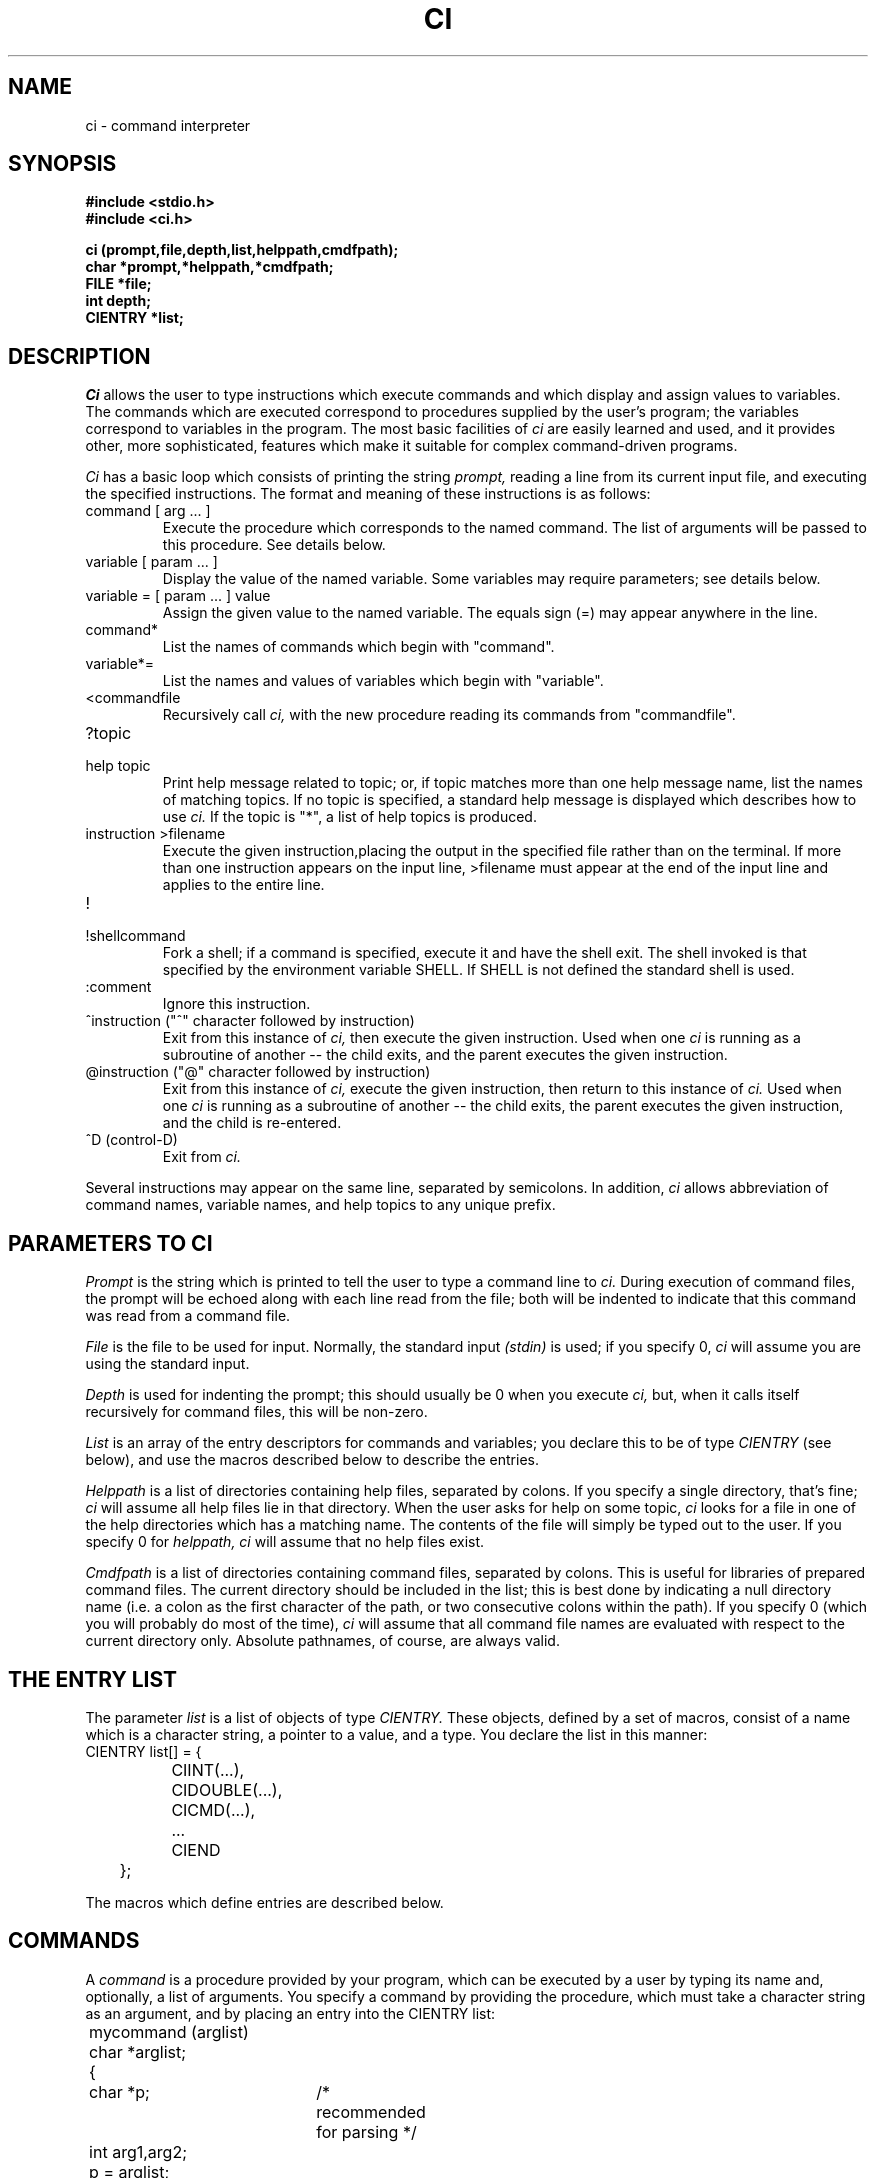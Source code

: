 .\"
.\" $Id: ci.3,v 1.3 89/12/26 11:15:35 bww Exp $
.\"
.\" HISTORY
.\" $Log:	ci.3,v $
.\" Revision 1.3  89/12/26  11:15:35  bww
.\" 	Revised for 2.6 MSD release.
.\" 	[89/12/25            bww]
.\" 
.\" 13-Nov-86  Andi Swimmer (andi) at Carnegie-Mellon University
.\"	Revised for 4.3.
.\"
.\" 20-May-83  Steven Shafer (sas) at Carnegie-Mellon University
.\"	Added redirection of output with ">filename", and new quiet
.\"	bits CINOSEM, CINOFILE, and CIFIRSTEQUAL.
.\"
.\" 15-Apr-83  Steven Shafer (sas) at Carnegie-Mellon University
.\"	Added "cidepth" and "ciprev" variables, "@" command,
.\"	"CICMDNOINDENT" quiet bit.  Changes made by Dave McKeown.
.\"
.\" 22-Feb-83  Steven Shafer (sas) at Carnegie-Mellon University
.\"	Added "^" command, "cinext" variable.
.\"
.\" 07-Jul-82  Steven Shafer (sas) at Carnegie-Mellon University
.\"	Now uses "SHELL" environment variable to get name of shell to
.\"	use for "!" command.  Changes courtesy of William Chiles and
.\"	Gandalf group.
.\"
.\" 08-Oct-80  Steven Shafer (sas) at Carnegie-Mellon University
.\"	Added "class variables" and CICMDFPEEK.
.\"
.\" 12-Mar-80  Steven Shafer (sas) at Carnegie-Mellon University
.\"	Ci now trims leading blanks and tabs from string variable
.\"	assignments, and from the arg list for procedure variables
.\"	and commands.  The meta-help facility was fixed.
.\"
.\" 29-Jan-80  Steven Shafer (sas) at Carnegie-Mellon University
.\"	Created.
.\"
.TH CI 3 5/20/83
.CM 3
.SH "NAME"
ci \- command interpreter
.SH "SYNOPSIS"
.B
#include <stdio.h>
.br
.B
#include <ci.h>
.sp
.B
ci (prompt,file,depth,list,helppath,cmdfpath);
.br
.B
char *prompt,*helppath,*cmdfpath;
.br
.B
FILE *file;
.br
.B
int depth;
.br
.B
CIENTRY *list;
.SH "DESCRIPTION"
.I
Ci
allows the user to type instructions which execute commands and which
display
and assign values to variables.
The commands which are executed correspond
to procedures supplied by the user's program; the variables correspond
to variables in the program.
The most basic facilities
of
.I
ci
are easily learned and used, and it provides other, more sophisticated, features
which make it suitable for complex command-driven programs.
.sp
.I
Ci
has a basic loop which consists of printing the string
.I
prompt,
reading a line from its current input
file, and executing the specified instructions.
The format and
meaning of these instructions is as follows:
.TP
command [ arg ... ]
Execute the procedure which corresponds to the named command.
The list of arguments will be passed to this procedure.
See details
below.
.TP
variable [ param ... ]
Display the value of the named variable.
Some variables may require
parameters; see details below.
.TP
variable = [ param ... ] value
Assign the given value to the named variable.
The equals sign (=)
may appear anywhere in the line.
.TP
command*
List the names of commands which begin with "command".
.TP
variable*=
List the names and values of variables which begin with "variable".
.TP
<commandfile
Recursively call
.I
ci,
with the new procedure reading its commands from "commandfile".
.TP
?topic
.br
.ns
.TP
help topic
.br
Print help message related to topic; or, if topic matches more than
one help message name, list the names of matching topics.
If no topic is specified, a standard help message is displayed
which describes how to use
.I
ci.
If the topic is "*", a list of help topics is produced.
.TP
instruction >filename
.br
Execute the given instruction,placing the output in the specified
file rather than on the terminal.  If more than one
instruction appears on the input line, >filename must
appear at the end of
the input line and applies to the entire line.
.TP
!
.br
.ns
.TP
!shellcommand
.br
Fork a shell; if a command is specified, execute it and have the
shell exit.  The shell invoked is that specified by the environment
variable SHELL.  If SHELL is not defined the standard shell is used.
.TP
:comment
Ignore this instruction.
.TP
^instruction ("^" character followed by instruction)
Exit from this instance of
.I
ci,
then execute the given instruction.  Used when one
.I
ci
is running as a subroutine of another -- the child exits,
and the parent executes the given instruction.
.TP
@instruction ("@" character followed by instruction)
.br
Exit from this instance of
.I
ci,
execute the given instruction, then return to this instance of
.I
ci.
Used when
one
.I
ci
is running as a subroutine of another -- the child exits, the
parent executes the given instruction, and the child is re-entered.
.TP
^D (control-D)
Exit from
.I
ci.
.i0
.DT
.PP
Several instructions may appear on the same line, separated by semicolons.
In addition,
.I
ci
allows abbreviation of command names, variable names, and help topics
to any unique prefix.
.SH "PARAMETERS TO CI"
.I
Prompt
is the string which is printed to tell the user to type a command line to
.I
ci.
During execution of command files, the prompt will be echoed along with
each line read from the file; both will be indented to indicate that this
command was read from a command file.
.sp
.I
File
is the file to be used for input.
Normally, the standard input
.I
(stdin)
is used; if you specify 0,
.I
ci
will assume you are using the standard input.
.sp
.I
Depth
is used for indenting the prompt; this should usually be 0 when you
execute
.I
ci,
but, when it calls itself recursively for command files, this will be
non-zero.
.sp
.I
List
is an array of the entry descriptors for commands and variables;
you declare this to be of type
.I
CIENTRY
(see below), and use the macros described below to describe the entries.
.sp
.I
Helppath
is a list of directories containing help files, separated by colons.
If you specify a single directory, that's fine;
.I
ci
will assume all help files lie in that directory.
When the user asks
for help on some topic,
.I
ci
looks for a file in one of the help directories which has a matching
name.
The contents of the file will simply be typed out to the user.
If you specify 0 for
.I
helppath,
.I
ci
will assume that no help files exist.
.sp
.I
Cmdfpath
is a list of directories containing command files, separated by colons.
This is useful for libraries of prepared command files.
The current
directory should be included in the list; this is best done by
indicating a null directory name (i.e.
a colon as the first character
of the path, or two consecutive colons within the path).
If you specify
0 (which you will probably do most of the time),
.I
ci
will assume that all command file names are evaluated with respect to the
current directory only.
Absolute pathnames, of course, are always valid.
.SH "THE ENTRY LIST"
The parameter
.I
list
is a list of objects of type
.I
CIENTRY.
These objects, defined by a set of macros, consist of a name which is
a character string, a pointer to a value, and a type.
You declare
the list in this manner:
.nf
	CIENTRY list[] = {
		CIINT(...),
		CIDOUBLE(...),
		CICMD(...),
		...
		CIEND
	};
.fi
.sp
The macros which define entries are described below.
.SH "COMMANDS"
A
.I
command
is a procedure provided by your program, which can be executed by
a user by typing its name and, optionally, a list of arguments.
You specify a command by providing the procedure, which must take a
character string as an argument, and by placing an entry into the
CIENTRY list:
.nf
	mycommand (arglist)
	char *arglist;
	{
		char *p;	/* recommended for parsing */
		int arg1,arg2;
		p = arglist;
		arg1 = intarg (&p,0,...);	/* see intarg(3) */
		arg2 = intarg (&p,0,...);
		...
	}
	...
	CIENTRY list[] =
	{
		...
		CICMD ("munch",mycommand),
		...
		CIEND
	};
.fi
.sp
The user can then type "munch 3 4", and myproc will be executed
with arglist equal to "3 4".
The parsing sequence shown above
(using
.IR intarg (3)),
will assign 3 to arg1 and 4 to arg2.
If the user were to type
"munch" with no arguments, he would be prompted for arg1 and arg2
as described in
.IR intarg (3).
.SH "SIMPLE VARIABLES"
.I
Ci
knows how to manipulate several kinds of simple variables.
To use
these, you declare a variable of the appropriate type, and
place an entry into the CIENTRY list.
The types of variables known
to
.I
ci
correspond to the macros which you place into the list:
.TP
CIINT ("name", variable)
This specifies a variable of type
.I
int.
"Name" is the name of
the variable as it will appear to the user who is executing the
program.
.TP
CILONG ("name", variable)
.br
.ns
.TP
CISHORT ("name", variable)
.br
These specify variables of type
.I
long
(actually,
.I
long int),
and
.I
short
(actually,
.I
short int),
respectively.
.TP
CIOCT ("name", variable)
.br
.ns
.TP
CIHEX ("name", variable)
.br
These specify
.I
unsigned int
variables, whose values will be shown and interpreted as
octal and hexadecimal integers, respectively.
Thus, the
value of an octal variable might be 07773; the value of
a hexadecimal variable might be 0xabc.
.TP
CIDOUBLE ("name", variable)
.br
.ns
.TP
CIFLOAT ("name", variable)
.br
These indicate floating-point variables of types
.I
double
and
.I
float,
respectively.
.TP
CIBOOL ("name", variable)
This indicates a variable of type
.I
int,
whose value will be either "yes" (i.e.
non-zero), or
"no" (i.e.
zero).
.TP
CISTRING ("name", variable)
This indicates a variable of type "char *" or "char []", which
will be treated as a character string.
For
.I
ci
to work properly, this should not contain garbage when you
call
.I
ci.
.i0
.DT
.PP
.sp
Here is an example of two variables and how they might be used:
.nf
.sp
	int i;
	char s[100];
	...
	CIENTRY list[] =
	{
		CIINT ("number",i),
		CISTRING ("string",s),
		...
		CIEND
	};
.fi
.sp
Here is an excerpt of a dialogue with the program containing the
above statements
(lines typed by the user are indicated by italics):
.nf
.sp
.I
	n=3
	number		3
.I
	s=Hello, mom!
	string		Hello, mom!
.I
	nu
	number		3
.I
	num=4
	number		4
.I
	*=
	number		4
	string		Hello, mom!
.fi
.SH "CLUSTER VARIABLES"
In addition to the simple variables described above,
.I
ci
can manipulate "clustered variables", which consist of a variable
and some descriptive information about it.
The descriptive
information for a variable of type X (int, float, etc.) is exactly
the information in the parameter list of the routine called "getX"
.RI ( getint (3),
.IR getfloat (3),
etc.).
It typically includes some
description of the legal values for the variable, and a prompt string
printed to remind the user what this variable means.
.sp
To use a clustered variable involves two steps:  you must declare
the variable itself, together with its description; and you must
insert the proper declaration into the CIENTRY list.
.sp
To declare a clustered "int" variable, use this macro:
.br
	CINT (sname, vname, min, max, "prompt");
.br
This macro appears just like any other declaration, but must be
outside of any procedures (i.e.
global).
It will create
an int variable called
.I
vname,
which you may refer to in other parts of your program; it also
declares a structure called
.I
sname
which contains the description of
.I
vname.
The description consists of three values:
.I
min,
the minimum allowable value for
.I
vname;
.I
max,
the maximum allowed value; and
.I
prompt,
the prompt string for assigning a value to
.I
vname.
.sp
The corresponding entry of the CIENTRY list would be:
.br
	CICINT ("name", sname)
.br
where
.I
sname
is the same as
.I
sname
in the CINT macro.
.sp
A clustered variable differs from a simple variable in two ways.
When a user tries to assign a value to a clustered variable, the
new value is checked for legality.
If it is legal, it is assigned;
otherwise, a message is printed and the user can type another value.
Also, the user may type "name=", omitting the value, and will be
prompted for the value to be assigned.
.sp
Here are the clustered types known to
.I
ci:
.TP
CINT (sname, vname, min, max, "prompt");
.br
.ns
.TP
CICINT ("name", sname)
.br
Declares a clustered int variable.
The legal range of
values is [min..max].
The variable will be called
.I
vname.
As indicated above, CINT is a declaration, and CICINT is the
corresponding entry in the CIENTRY list.
.TP
CLONG (sname, vname, min, max, "prompt");
.br
.ns
.TP
CICLONG ("name", sname)
.br
.br
.ns
.TP
CSHORT (sname, vname, min, max, "prompt");
.br
.br
.ns
.TP
CICSHORT ("name", sname)
.br
These define long and short clustered variables, respectively.
CLONG and CSHORT are the declaractions; CICLONG and CICSHORT
are the entries for the CIENTRY list.
.TP
COCT (sname, vname, min, max, "prompt");
.br
.ns
.TP
CICOCT ("name", sname)
.br
.br
.ns
.TP
CHEX (sname, vname, min, max, "prompt");
.br
.br
.ns
.TP
CICHEX ("name", sname)
.br
These define unsigned int clustered variables whose values are
interpreted as octal or hexadecimal numbers, respectively.
COCT and CHEX are declarations; CICOCT and CICHEX are CIENTRYs.
.TP
CDOUBLE (sname, vname, min, max, "prompt");
.br
.ns
.TP
CICDOUBLE ("name", sname)
.br
.br
.ns
.TP
CFLOAT (sname, vname, min, max, "prompt");
.br
.br
.ns
.TP
CICFLOAT ("name", sname)
.br
These define floating-point variables (double and float,
respectively).
CDOUBLE and CFLOAT are declarations; CICDOUBLE
and CICFLOAT are CIENTRYs.
.TP
CBOOL (sname, vname, "prompt");
.br
.ns
.TP
CICBOOL ("name", sname)
.br
Defines an int variable whose value is interpreted as "yes"
(non-zero) or "no" (zero).
.TP
CCHR (sname, vname, "legals", "prompt");
.br
.ns
.TP
CICCHR ("name", sname)
.br
Defines an int variable whose value corresponds to a single character
within the string
.I
legals.
The value will be printed as the character indexed by the current
value of the variable (i.e.
.IR legals[vname] ),
and, when assigning a value to it, the user types a character.
The index of that character within
.I
legals
will then be assigned to
.I
vname.
.TP
CSTRING (sname, vname, length, "prompt");
.br
.ns
.TP
CICSTRING ("name", sname)
.br
These define a variable which is a character array of length
.I
length.
It will be treated as a character string.
.TP
CSTAB (sname, vname, table, "prompt");
.br
.ns
.TP
CICSTAB ("name", sname)
.br
.br
.ns
.TP
CSEARCH (sname, vname, table, "prompt");
.br
.br
.ns
.TP
CICSEARCH ("name", sname)
.br
These define a variable of type int, which corresponds to one
of the strings in the string array
.I
table.
The table is declared as for
.IR getstab (3)
or
.IR getsearch (3),
respectively, and the corresponding routine is actually used
for assigning a value to the variable.
The value is displayed
as the string it indexes (e.g.
.IR table[vname] ),
and, to assign a value, the user types a string which matches
an entry of the table.
.i0
.DT
.PP
Here is an example using two clustered variables:
.nf
.sp
	CINT (si, i, 1, 10, "What's your favorite number?");
	CSTRING (sname, name, 100, "What's your name?");
	...
	CIENTRY list[] =
	{
		CICINT ("favorite",si),
		CICSTRING ("name",sname),
		...
		CEND
	}
.fi
.sp
This might be part of a dialogue with the program containing the above
declarations (lines typed by the user are indicated in italics):
.nf
.sp
.I
	fav=7
	favorite	7
.I
	name=Humpty Dumpty
	name		Humpty Dumpty
.I
	fav=32
	32 out of range.  What's your favorite number?  (1 to 10)  [7] \fI4\fR
	favorite	4
.I
	f=
	What's your favorite number?  (1 to 10)  [4]  \fI8\fR
	favorite	8
.I
	name=
	What's your name?  [Humpty Dumpty]  \fIMinnie Mouse\fR
	name		Minnie Mouse
.I
	*=
	favorite	8
	name		Minnie Mouse
.fi
.sp
Most users, for most programs, will find clustered variables to be
preferable to simple variables.
.SH "PROCEDURE VARIABLES"
.I
Ci
allows you to specify any type of variable you want -- an ordered pair,
a character font, a buffer of a color TV display, a strange plotter,
a robot arm, a file, the color of the pajama tops worn by three
hippopotami in the CS lounge, absolutely anything at all!
.sp
There is, however, a catch.
You have to write the procedure that
manipulates the variable.
.sp
This type of variable is called a
.I
procedure variable.
It consists of a procedure which you must provide, and an entry on
the CIENTRY list which looks like this:
.nf
	CIPROC ("name", procname)
.fi
where
.I
procname
is the name of your procedure.
.sp
Your procedure will be called with two parameters:
.nf
	proc (mode,arglist)
	CIMODE mode;
	char *arglist;
.fi
The first parameter,
.I
mode,
indicates what
.I
ci
is trying to do; the second,
.I
arglist
is the list of parameters and values typed by the user.
.sp
The
.I
mode
parameter may have one of three values:
.TP
CISET
.I
ci
is trying to assign a value to the variable; i.e.
the user
typed "name=" or "name=value" or something like that.
.TP
CISHOW
.I
ci
is trying to display the value of the variable; i.e.
the
user typed "name".
.TP
CIPEEK
.I
ci
is trying to do a one-line printed display of the variable
in the format "name\<TAB><TAB>value".
This is normally
performed when the user types "*=", and you should do this
following a CISET.
.i0
.DT
.PP
Typically, the procedure will use a
.I
switch
statement to deal with the three cases.
If the value can be
displayed by printing it on one line, the CISET and CIPEEK
cases may be the same.
This is true, for example, for an ordered
pair of integers; it is not true, say, for a variable which
represents a color picture (to display this may involve writing
it onto a color TV monitor).
.sp
Here is an example of a procedure variable which represents an
ordered pair:
.nf
.sp
	int x,y;
	...
	xy (mode,arg)
	CIMODE mode;
	char *arg;
	{
		char *p;		/* for parsing */
		switch (mode) {
		case CISET:
			p = arg;
			x = intarg (&p,0,"X coordinate?",-100,100,x);
			y = intarg (&p,0,"Y coordinate?",-100,100,y);
			/* now, fall through to display the value */
		case CISHOW:
		case CIPEEK:
			printf ("point\\t\\tx %d\\ty %d\\n",x,y);
		}
	}
	...
	CIENTRY list[] =
	{
		CIPROC ("point",xy),
		...
		CIEND
	}
.fi
.sp
Here is an example of dialogue with the program containing the above code
(lines typed by the user are indicated by italics):
.nf
.sp
.I
	point=3 5
	point		x 3	y 5
.I
	p=
	X coordinate?  (-100 to 100)  [3]  \fI72\fR
	Y coordinate?  (-100 to 100)  [5]  \fI39\fR
	point		x 72	y 39
.I
	p= 287
	287 out of range.  X coordinate?  (-100 to 100)  [72]  \fI28\fR
	Y coordinate?  (-100 to 100)  [39]  \fI29\fR
	point		x 28	y 29
.I
	p
	point		x 28	y 29
.fi
.sp
Note that some kinds of variables may require parameters just to be
displayed; you will receive a (possibly null) argument list every
time your procedure variable is called, and may parse arguments
for all three activities specified by
.I
mode.
.SH "CLASS VARIABLES"
On occasion, you may want to have several procedure variables which
require the exact same code for their processing.
For example, you may
have sixteen different robot arms that you want the user to treat as
variables; or have several windows on the color TV screen that you
want to treat as variables.
In such cases, it would be a shame to have
to create several procedure variables, each with exactly the same
code.
To eliminate this duplication,
.I
ci
provides a facility called the
.I
class.
.sp
A
class is a collection of procedure variables which share the same
code.
Each variable, however, is distinguished by its own data.
The entries on the CIENTRY list look like this:
.nf
	CICLASS ("name1",var1,classname),
	CICLASS ("name2",var2,classname),
.fi
and so on, one entry for each variable.
.I
Var1
and
.I
var2
are the names of the data areas for the variables; they might be
declared like this:
.nf
	typedef struct { int field1; ... } DATAAREA;
	DATAAREA var1, var2;
.fi
.I
Classname
is the name of the procedure which is used by these variables for
displaying and assigning a value.
.sp
The procedure will be called with four parameters.
Continuing
the above example, the procedure might begin like this:
.nf
	classname (mode,arglist,varptr,varname)
	CIMODE mode;
	char *arglist, *varptr, *varname;
	{
		DATAAREA *p;
		. . .
		p = (DATAAREA *) varptr;
		. . . p->field1 . . .
.fi
In this example, note that the first two parameters are just the same
as the first two parameters for a procedure variable.
They have
exactly the same meaning.
The third parameter is a pointer to the
data area for the variable being displayed or assigned to.
This value
must be of type "char *" for C's type-checking to work properly, so
you will want to coerce it by a type-cast to be a pointer to the proper
type.
Note also that
.I
var1
and
.I
var2
are DATAAREAs, not (DATAAREA *)s.
In general, whatever type of object
you declare in the CICLASS macro, the parameter passed to the procedure
will be a pointer to that type of object.
The fourth (last) parameter passed to the procedure will be the
name of the variable being processed, in a character string.
.sp
Here is an example of two ordered pairs represented by two class
variables:
.nf
.sp
	typedef struct {int x,y;} ORDPAIR;
	ORDPAIR startp,endp;
	...
	ordproc (mode,arg,cdata,name)
	CIMODE mode;
	char *arg, *cdata, *name;
	{
		char *p;
		ORDPAIR *data;
		data = (ORDPAIR *) cdata;
		switch (mode) {
		case CISET:
			p = arg;
			data->x = intarg (&p,0,"X coordinate?",-100,100,data->x);
			data->y = intarg (&p,0,"Y coordinate?",-100,100,data->y);
		case CISHOW:
		case CIPEEK:
			printf ("%s\\t\\tx %d\\ty %d\\n",name,data->x,data->y);
		}
	}
	...
	CIENTRY list[] =
	{
		CICLASS ("start",startp,ordproc),
		CICLASS ("end",endp,ordproc),
		...
		CIEND
	}
.fi
.sp
Here is an example of dialogue with the program containing the above
code (lines typed by the user are indicated by italics):
.nf
.sp
	
.I
	start = 3 5
	start		x 3	y 5
.I
	end = 6 10
	end		x 6	y 10
.I
	start =
	X coordinate?  (-100 to 100)  [3]  72
	Y coordinate?  (-100 to 100)  [5]  39
	start		x 72	y 39
.fi
.SH "INTERRUPT HANDLING"
If you use
.IR del (3)
to trap interrupts,
you will receive a bonus from
.I
ci.
If you hit DEL during the execution of a command, that command
may trap it (by
.I
DELRETURN,
etc.); if the command ignores it,
.I
ci
will deal with it when the command is finished executing.
.sp
If the interrupt occurred while
.I
ci
was reading from the standard input, it will just print "Interrupt
ignored".
.sp
If, however, the interrupt occurred during a command file,
.I
ci
will print:
.nf
	INTERRUPT:  Abort or breakpoint?  [abort]
.fi
and wait for you to type something.
If you type "a", or "abort",
or just a carriage return, 
.I
ci
will abort the command file (i.e.
pretend it just encountered the
end of the file).
If you type "b", or "breakpoint", or something
like that, then
.I
ci
will recursively call itself, with the new
.I
ci
taking input from the standard input (e.g.
terminal).
The
prompt will be "Breakpoint for
.I
prompt",
where
.I
prompt
is the prompt for the interrupted command file.
When you exit from
the new
.I
ci,
the command file will be resumed as if nothing had happened.
.SH "EXTERNAL VARIABLES"
.I
Ci
uses six external variables (declared in the file
.IR <ci.h> )
which you may also use in your program.
.TP
int cidepth;
This variable is the current depth of nesting of invocations of
.I
ci.
It is automatically updated by
.I
ci
to have the proper value.
.TP
FILE *ciinput;
This variable is the current input file for
.I
ci.
You can read lines from this file within your commands and
variables, if you want to read from the same place that
.I
ci
is reading from.
.TP
char cinext[];
Normally the null string.  If you place a
.I
ci
instruction in this string, it will be executed before
.I
ci
reads any new input lines.
.TP
char ciprev[];
Normally the null string.  When an instance of
.I
ci
(the "parent") contains a command which invokes a new
.I
ci
with a different entry list (the "child"), the
string
.I
ciprev
must be used to enable the "@" instruction to function.
In the parent, immediately after the ci() invocation for the child,
place the statement: 'strcpy (ciprev,"childname");' where
"childname" is the command the user would type to invoke the child
instance of
.I
ci.
.TP
int ciexit;
If you put a non-zero value into this variable,
.I
ci
will exit (i.e.
return) when the current command (or procedure
variable) is finished.
This allows you to write a command which
causes
.I
ci
to exit.
.TP
int ciquiet;
This word contains several bits which govern the output produced
by
.I
ci.
.i0
.DT
.PP
The bits for
.I
ciquiet
are also declared in the macro file.
If a bit is 0, the output will
be produced; if it is 1, the output is suppressed:
.TP
CISHEXIT
print a message when
.I
ci
resumes after a shell command (i.e.
"!").
.TP
CISETPEEK
automatically display the new value of a variable when that variable
has a new value assigned.
This effectively performs a CIPEEK on a
variable after a CISET.
The automatic display is never performed for
variable procedures or class variables.
CISETPEEK is only used when the input to
.I
ci
is coming from the terminal.  For command files, see CICMDFPEEK
below.
.TP
CICMDFECHO
echo on the terminal each line which is read from a command file.
.TP
CICMDFPROMPT
echo the prompt (indented) on the terminal before each line
read from a command file.
.TP
CICMDFEXIT
print an end-of-file message on the terminal after executing a command
file.
.TP
CICMDFPEEK
display new value of a variable after assigning; used when input
is from command file.
See CISETPEEK, above.
.TP
CICMDNOINDENT
indent commands to reflect nesting of
.I
ci
invocations.
.i0
.DT
.PP
.sp
Certain bits in
.I
ciquiet
control the processing of input rather than output.
If these bits are
0, all special input symbols are processed; if 1, the corresponding
special input character is treated just like ordinary data with no
special meaning to
.I
ci:
.TP
CINOSEM
If 1, semicolons (;) are data characters; if 0, semicolons separate
multiple instructions on a single input line.
.TP
CINOFILE
If 1, right angle-brackets (>) are data characters; if 0, ">filename"
instructs
.I
ci
to place output into the named file.
.TP
CIFIRSTEQUAL
If 1, an equals sign (=) is a data character unless it appears
immediately after a variable name; if 0, any equals sign indicates
that the instruction is assigning a value to a variable.
.i0
.DT
.PP
.SH "FILES"
/usr/cs/lib/ci.help	default help file
.SH "ENVIRONMENT VARIABLES"
.TP
SHELL
Name of shell to invoke for "!" instruction.
If not defined, "sh" is
used.
.SH "SEE ALSO"
intarg(3), shortarg(3), longarg(3), octarg(3), hexarg(3), doublearg(3),
.br
floatarg(3), chrarg(3), boolarg(3), strarg(3), stabarg(3), searcharg(3),
del(3)
.SH "BUGS"
"Depth" argument is now a no-op, since its function is subsumed by the
"cidepth" global variable.
The argument has been retained for backward
compatibility; its value is ignored.
